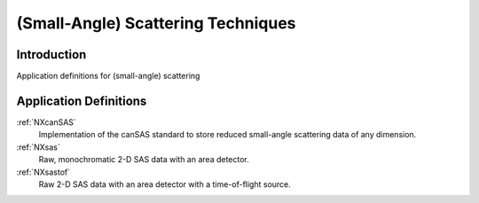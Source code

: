 .. _AppDef-Sas-Structure:

===================================
(Small-Angle) Scattering Techniques
===================================

.. index::
   AppDef-Sas-Introduction
   AppDef-Sas-Definitions

.. _AppDef-Sas-Introduction:

Introduction
############

Application definitions for (small-angle) scattering

.. _AppDef-Sas-Definitions:

Application Definitions
#######################

:ref:`NXcanSAS`
    Implementation of the canSAS standard to store reduced small-angle scattering data of any dimension.

:ref:`NXsas`
    Raw, monochromatic 2-D SAS data with an area detector.

:ref:`NXsastof`
    Raw 2-D SAS data with an area detector with a time-of-flight source.
    
    
    
